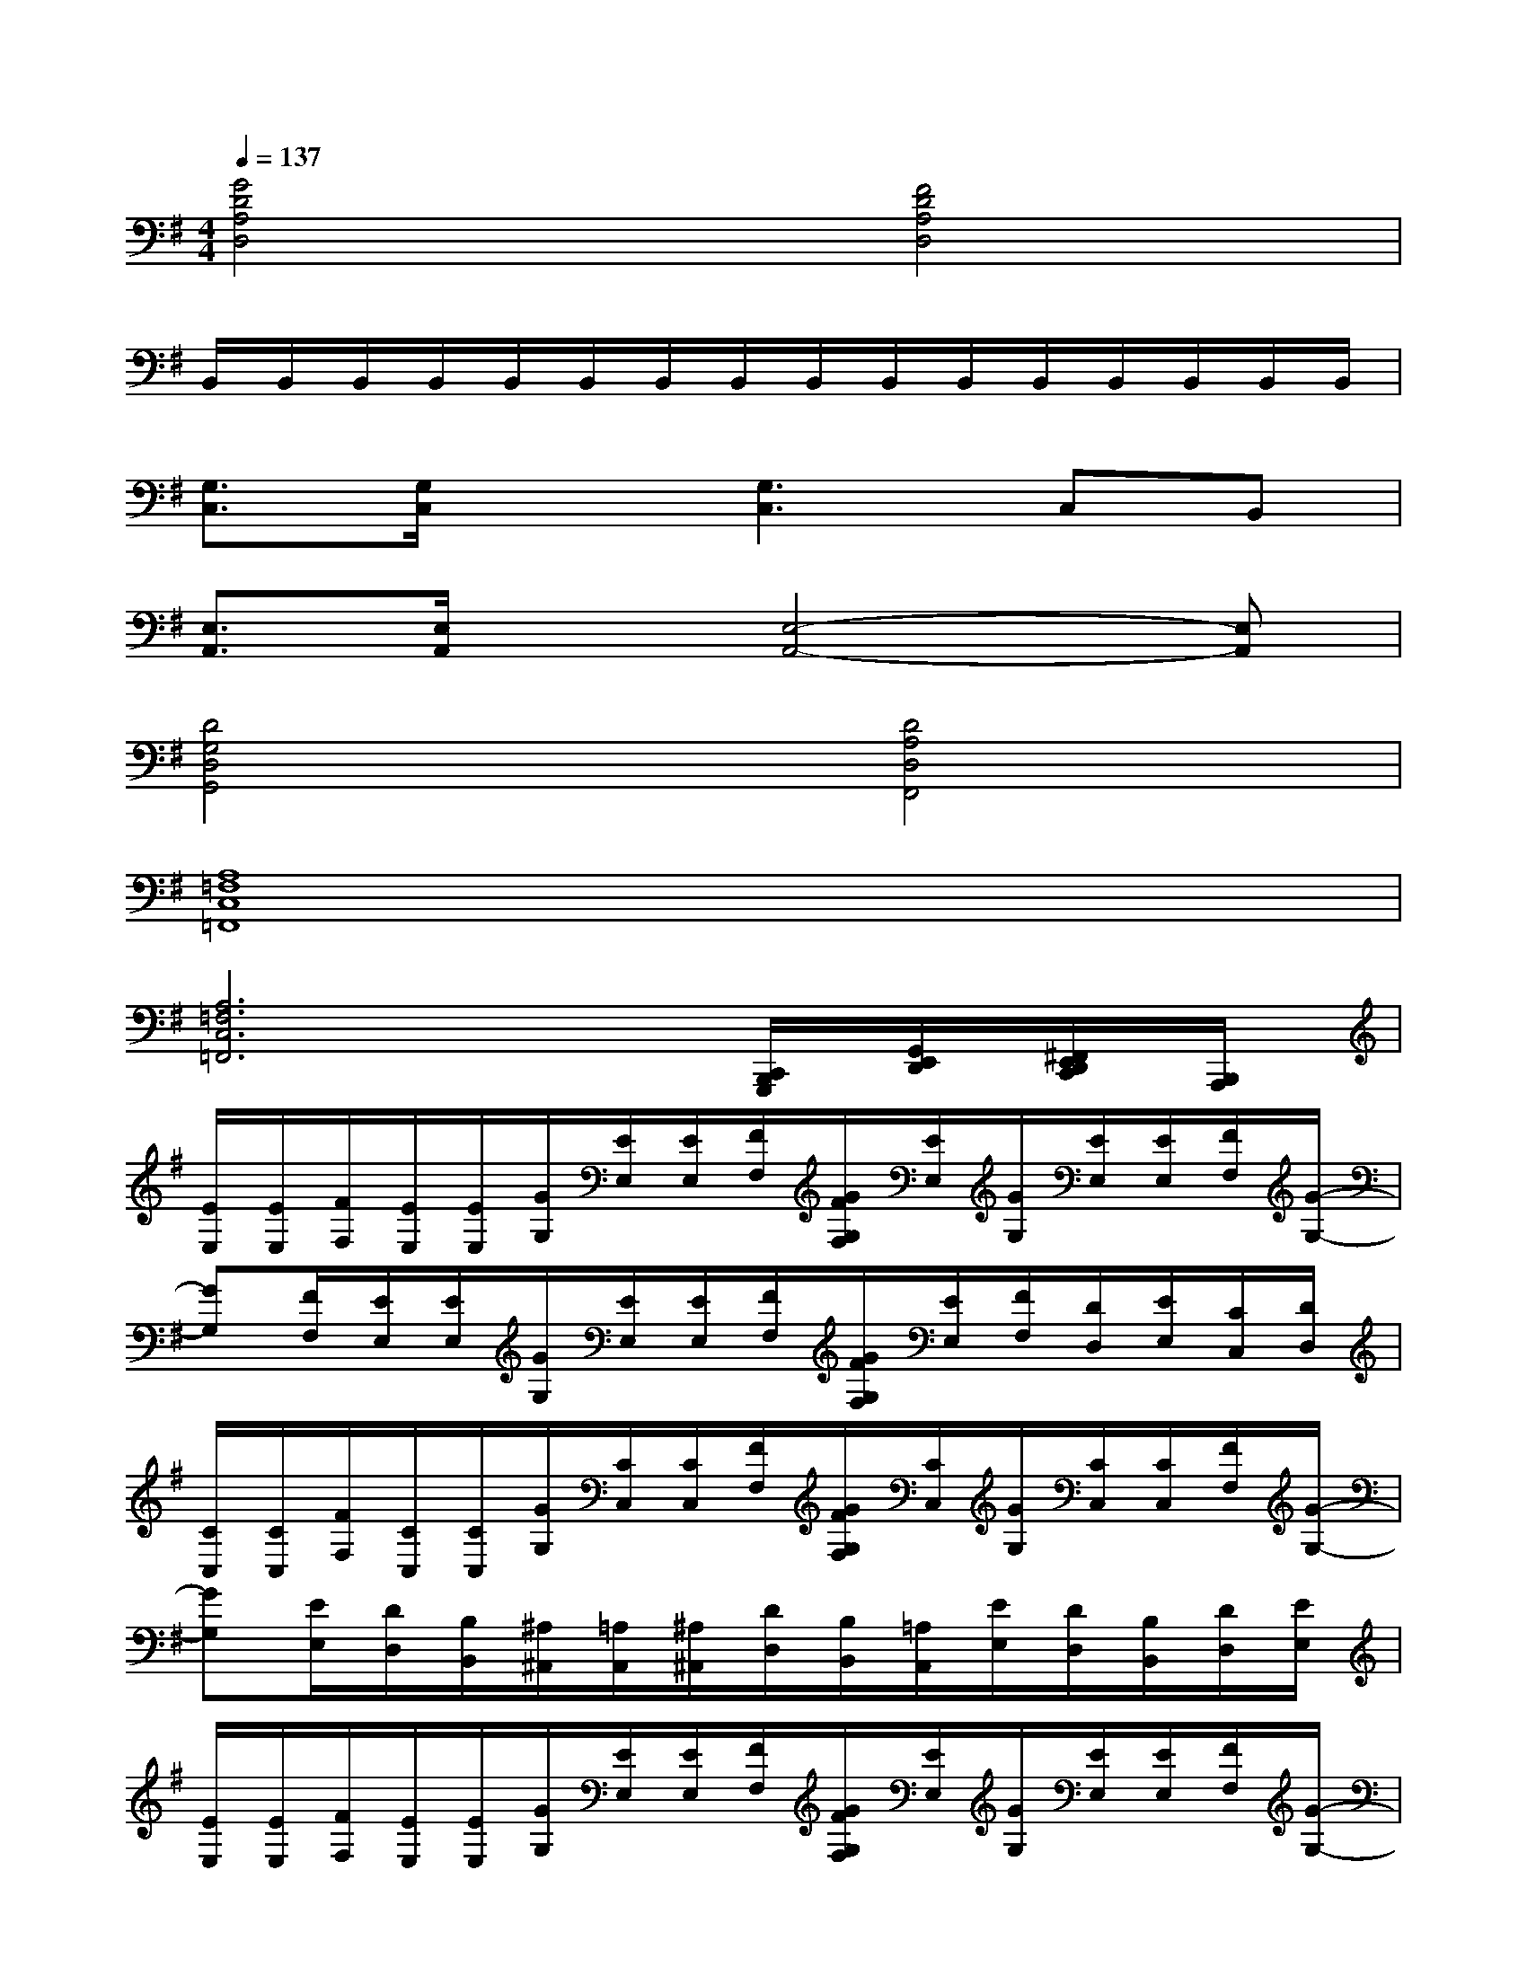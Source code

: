 X:1
T:
M:4/4
L:1/8
Q:1/4=137
K:G%1sharps
V:1
[G4D4A,4D,4][F4D4A,4D,4]|
B,,/2B,,/2B,,/2B,,/2B,,/2B,,/2B,,/2B,,/2B,,/2B,,/2B,,/2B,,/2B,,/2B,,/2B,,/2B,,/2|
[G,3/2C,3/2][G,/2C,/2]x[G,3C,3]C,B,,|
[E,3/2A,,3/2][E,/2A,,/2]x[E,4-A,,4-][E,A,,]|
[D4G,4D,4G,,4][D4A,4D,4F,,4]|
[A,8=F,8C,8=F,,8]|
[A,6=F,6C,6=F,,6][C,,/2B,,,/2G,,,/2][G,,/2E,,/2D,,/2][^F,,/2E,,/2D,,/2C,,/2][B,,,/2A,,,/2]|
[E/2E,/2][E/2E,/2][F/2F,/2][E/2E,/2][E/2E,/2][G/2G,/2][E/2E,/2][E/2E,/2][F/2F,/2][G/2F/2G,/2F,/2][E/2E,/2][G/2G,/2][E/2E,/2][E/2E,/2][F/2F,/2][G/2-G,/2-]|
[GG,][F/2F,/2][E/2E,/2][E/2E,/2][G/2G,/2][E/2E,/2][E/2E,/2][F/2F,/2][G/2F/2G,/2F,/2][E/2E,/2][F/2F,/2][D/2D,/2][E/2E,/2][C/2C,/2][D/2D,/2]|
[C/2C,/2][C/2C,/2][F/2F,/2][C/2C,/2][C/2C,/2][G/2G,/2][C/2C,/2][C/2C,/2][F/2F,/2][G/2F/2G,/2F,/2][C/2C,/2][G/2G,/2][C/2C,/2][C/2C,/2][F/2F,/2][G/2-G,/2-]|
[GG,][E/2E,/2][D/2D,/2][B,/2B,,/2][^A,/2^A,,/2][=A,/2A,,/2][^A,/2^A,,/2][D/2D,/2][B,/2B,,/2][=A,/2A,,/2][E/2E,/2][D/2D,/2][B,/2B,,/2][D/2D,/2][E/2E,/2]|
[E/2E,/2][E/2E,/2][F/2F,/2][E/2E,/2][E/2E,/2][G/2G,/2][E/2E,/2][E/2E,/2][F/2F,/2][G/2F/2G,/2F,/2][E/2E,/2][G/2G,/2][E/2E,/2][E/2E,/2][F/2F,/2][G/2-G,/2-]|
[GG,][F/2F,/2][E/2E,/2][E/2E,/2][G/2G,/2][E/2E,/2][E/2E,/2][F/2F,/2][G/2F/2G,/2F,/2][E/2E,/2][F/2F,/2][D/2D,/2][E/2E,/2][C/2C,/2][D/2D,/2]|
[C/2C,/2][C/2C,/2][F/2F,/2][C/2C,/2][C/2C,/2][G/2G,/2][C/2C,/2][C/2C,/2][F/2F,/2][G/2F/2G,/2F,/2][C/2C,/2][G/2G,/2][C/2C,/2][C/2C,/2][F/2F,/2][G/2G,/2]|
[A/2A,/2][B/2A/2B,/2A,/2][G/2G,/2][A/2A,/2][G/2G,/2][E/2E,/2][G/2G,/2][E/2E,/2][G/2G,/2][A/2G/2A,/2G,/2][E/2E,/2][D/2D,/2][B,/2B,,/2][^A,/2^A,,/2][=A,/2A,,/2][G,/2G,,/2]|
[E,/2E,,/2]x[E,/2E,,/2][E,/2E,,/2][E,/2E,,/2][E,/2E,,/2][E,/2E,,/2][E,/2E,,/2]x[E,/2E,,/2][E,/2E,,/2][E,/2E,,/2][E,/2E,,/2][E,/2E,,/2]